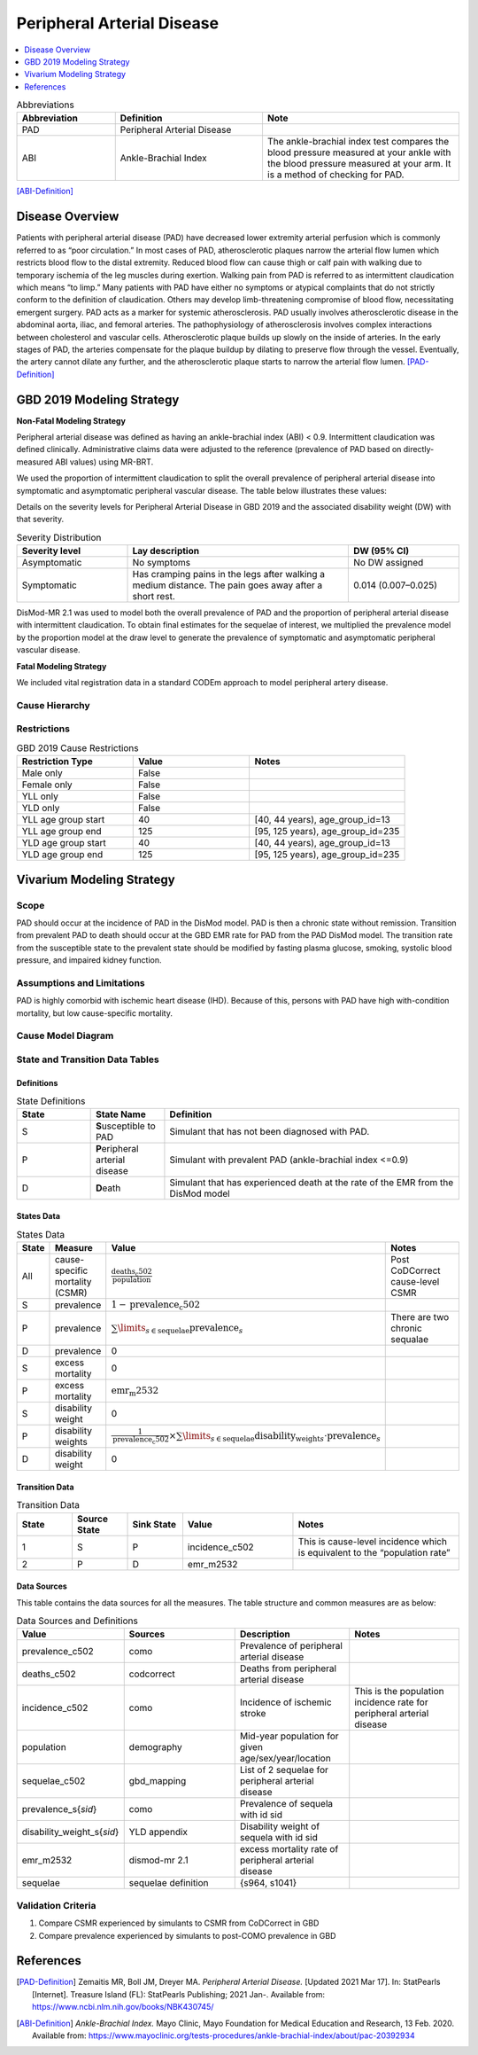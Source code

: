 .. _2019_cause_pad:


===========================
Peripheral Arterial Disease
===========================

.. contents::
   :local:
   :depth: 1

.. list-table:: Abbreviations
  :widths: 10 15 20
  :header-rows: 1

  * - Abbreviation
    - Definition
    - Note
  * - PAD
    - Peripheral Arterial Disease
    - 
  * - ABI
    - Ankle-Brachial Index
    - The ankle-brachial index test compares the blood pressure measured at your ankle with the blood pressure measured at your arm. It is a method of checking for PAD.

[ABI-Definition]_  


Disease Overview
----------------
Patients with peripheral arterial disease (PAD) have decreased lower extremity arterial perfusion which is commonly referred to as “poor circulation.” In most cases of PAD, atherosclerotic plaques narrow the arterial flow lumen which restricts blood flow to the distal extremity. 
Reduced blood flow can cause thigh or calf pain with walking due to temporary ischemia of the leg muscles during exertion. 
Walking pain from PAD is referred to as intermittent claudication which means “to limp.” Many patients with PAD have either no symptoms or atypical complaints that do not strictly conform to the definition of claudication. 
Others may develop limb-threatening compromise of blood flow, necessitating emergent surgery. PAD acts as a marker for systemic atherosclerosis. PAD usually involves atherosclerotic disease in the abdominal aorta, iliac, and femoral arteries. 
The pathophysiology of atherosclerosis involves complex interactions between cholesterol and vascular cells. 
Atherosclerotic plaque builds up slowly on the inside of arteries. In the early stages of PAD, the arteries compensate for the plaque buildup by dilating to preserve flow through the vessel. 
Eventually, the artery cannot dilate any further, and the atherosclerotic plaque starts to narrow the arterial flow lumen.
[PAD-Definition]_



GBD 2019 Modeling Strategy
--------------------------

**Non-Fatal Modeling Strategy**

Peripheral arterial disease was defined as having an ankle-brachial index (ABI) < 0.9. Intermittent claudication was defined clinically. Administrative claims data were adjusted to the reference (prevalence of PAD based on directly-measured ABI values) using MR-BRT.  


We used the proportion of intermittent claudication to split the overall prevalence of peripheral arterial disease into symptomatic and asymptomatic peripheral vascular disease. The table below illustrates these values: 

Details on the severity levels for Peripheral Arterial Disease in GBD 2019 and the associated disability weight (DW) with that severity.  


.. list-table:: Severity Distribution
   :widths: 15 30 15
   :header-rows: 1

   * - Severity level 
     - Lay description 
     - DW (95% CI) 
   * - Asymptomatic
     - No symptoms 
     - No DW assigned 
   * - Symptomatic 
     - Has cramping pains in the legs after walking a medium distance. The pain goes away after a short rest. 
     - 0.014 (0.007–0.025) 



DisMod-MR 2.1 was used to model both the overall prevalence of PAD and the proportion of peripheral arterial disease with intermittent claudication. 
To obtain final estimates for the sequelae of interest, we multiplied the prevalence model by the proportion model at the draw level to generate the prevalence of symptomatic and asymptomatic peripheral vascular disease. 


**Fatal Modeling Strategy**

We included vital registration data in a standard CODEm approach to model peripheral artery disease.


Cause Hierarchy
+++++++++++++++

.. image:: cause_hierarchy_pad.svg

Restrictions
++++++++++++

.. list-table:: GBD 2019 Cause Restrictions
   :widths: 15 15 20
   :header-rows: 1

   * - Restriction Type
     - Value
     - Notes
   * - Male only
     - False
     -
   * - Female only
     - False
     -
   * - YLL only
     - False
     -
   * - YLD only
     - False
     -
   * - YLL age group start
     - 40
     - [40, 44 years), age_group_id=13 
   * - YLL age group end
     - 125
     - [95, 125 years), age_group_id=235 
   * - YLD age group start
     - 40
     - [40, 44 years), age_group_id=13 
   * - YLD age group end
     - 125
     - [95, 125 years), age_group_id=235 


Vivarium Modeling Strategy
--------------------------


Scope
+++++

PAD should occur at the incidence of PAD in the DisMod model. PAD is then a chronic state without remission. 
Transition from prevalent PAD to death should occur at the GBD EMR rate for PAD from the PAD DisMod model. 
The transition rate from the susceptible state to the prevalent state should be modified by fasting plasma glucose, smoking, systolic blood pressure, and impaired kidney function.


Assumptions and Limitations
+++++++++++++++++++++++++++

PAD is highly comorbid with ischemic heart disease (IHD). 
Because of this, persons with PAD have high with-condition mortality, but low cause-specific mortality.


Cause Model Diagram
+++++++++++++++++++

.. image:: cause_model_pad.svg


State and Transition Data Tables
++++++++++++++++++++++++++++++++


Definitions
"""""""""""

.. list-table:: State Definitions
   :widths: 5 5 20
   :header-rows: 1

   * - State
     - State Name
     - Definition
   * - S
     - **S**\ usceptible to PAD 
     - Simulant that has not been diagnosed with PAD. 
   * - P
     - **P**\ eripheral arterial disease 
     - Simulant with prevalent PAD (ankle-brachial index <=0.9)  
   * - D
     - **D**\ eath
     - Simulant that has experienced death at the rate of the EMR from the DisMod model 


States Data
"""""""""""

.. list-table:: States Data
   :widths: 20 25 30 320
   :header-rows: 1
   
   * - State
     - Measure
     - Value
     - Notes
   * - All
     - cause-specific mortality (CSMR) 
     - :math:`\frac{\text{deaths_c502}}{\text{population}}`
     - Post CoDCorrect cause-level CSMR
   * - S
     - prevalence
     - :math:`1 - \text{prevalence_c502}`
     - 
   * - P
     - prevalence
     - :math:`\sum\limits_{s \in \text{sequelae}} \text{prevalence}_s`
     - There are two chronic sequalae 
   * - D
     - prevalence
     - 0
     -
   * - S
     - excess mortality
     - 0
     - 
   * - P
     - excess mortality
     - :math:`\text{emr_m2532}`
     - 
   * - S
     - disability weight
     - 0
     - 
   * - P
     - disability weights
     - :math:`\frac{1}{\text{prevalence_c502}} \times \sum\limits_{s \in \text{sequelae}} \text{disability_weight}_s \cdot \text{prevalence}_s`
     - 
   * - D
     - disability weight
     - 0
     - 

Transition Data
"""""""""""""""

.. list-table:: Transition Data
   :widths: 10 10 10 20 30
   :header-rows: 1
   
   * - State
     - Source State
     - Sink State
     - Value
     - Notes
   * - 1
     - S
     - P
     - incidence_c502
     - This is cause-level incidence which is equivalent to the “population rate” 
   * - 2
     - P
     - D
     - emr_m2532
     - 
 

Data Sources
""""""""""""

This table contains the data sources for all the measures. The table structure and common measures are as below:

.. list-table:: Data Sources and Definitions
   :widths: 20 25 25 25
   :header-rows: 1
   
   * - Value
     - Sources
     - Description
     - Notes
   * - prevalence_c502
     - como 
     - Prevalence of peripheral arterial disease 
     - 
   * - deaths_c502
     - codcorrect 
     - Deaths from peripheral arterial disease 
     -
   * - incidence_c502
     - como
     - Incidence of ischemic stroke 
     - This is the population incidence rate for peripheral arterial disease 
   * - population
     - demography
     - Mid-year population for given age/sex/year/location 
     - 
   * - sequelae_c502
     - gbd_mapping 
     - List of 2 sequelae for peripheral arterial disease 
     - 
   * - prevalence_s{`sid`}
     - como
     - Prevalence of sequela with id sid 
     - 
   * - disability_weight_s{`sid`}
     - YLD appendix 
     - Disability weight of sequela with id sid 
     - 
   * - emr_m2532
     - dismod-mr 2.1 
     - excess mortality rate of peripheral arterial disease 
     - 
   * - sequelae
     - sequelae definition
     - {s964, s1041} 
     - 


Validation Criteria
+++++++++++++++++++

1. Compare CSMR experienced by simulants to CSMR from CoDCorrect in GBD 

2. Compare prevalence experienced by simulants to post-COMO prevalence in GBD


References
----------

.. [PAD-Definition]
   Zemaitis MR, Boll JM, Dreyer MA. :title:`Peripheral Arterial Disease.` [Updated 2021 Mar 17]. In: StatPearls [Internet]. Treasure Island (FL): StatPearls Publishing; 2021 Jan-. Available from: https://www.ncbi.nlm.nih.gov/books/NBK430745/

.. [ABI-Definition]
   :title:`Ankle-Brachial Index.` Mayo Clinic, Mayo Foundation for Medical Education and Research, 13 Feb. 2020. Available from: https://www.mayoclinic.org/tests-procedures/ankle-brachial-index/about/pac-20392934
